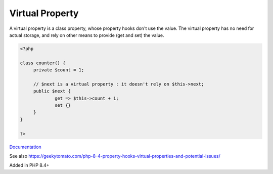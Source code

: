 .. _virtual-property:
.. meta::
	:description:
		Virtual Property: A virtual property is a class property, whose property hooks don't use the value.
	:twitter:card: summary_large_image
	:twitter:site: @exakat
	:twitter:title: Virtual Property
	:twitter:description: Virtual Property: A virtual property is a class property, whose property hooks don't use the value
	:twitter:creator: @exakat
	:twitter:image:src: https://php-dictionary.readthedocs.io/en/latest/_static/logo.png
	:og:image: https://php-dictionary.readthedocs.io/en/latest/_static/logo.png
	:og:title: Virtual Property
	:og:type: article
	:og:description: A virtual property is a class property, whose property hooks don't use the value
	:og:url: https://php-dictionary.readthedocs.io/en/latest/dictionary/virtual-property.ini.html
	:og:locale: en


Virtual Property
----------------

A virtual property is a class property, whose property hooks don't use the value. The virtual property has no need for actual storage, and rely on other means to provide (get and set) the value.

.. code-block:: php
   
   <?php
   
   class counter() {
   	private $count = 1;
   	
   	// $next is a virtual property : it doesn't rely on $this->next;
   	public $next {
   		get => $this->count + 1;
   		set {}
   	}
   }
   
   ?>


`Documentation <https://www.php.net/manual/en/language.oop5.property-hooks.php>`__

See also https://geekytomato.com/php-8-4-property-hooks-virtual-properties-and-potential-issues/

Added in PHP 8.4+
